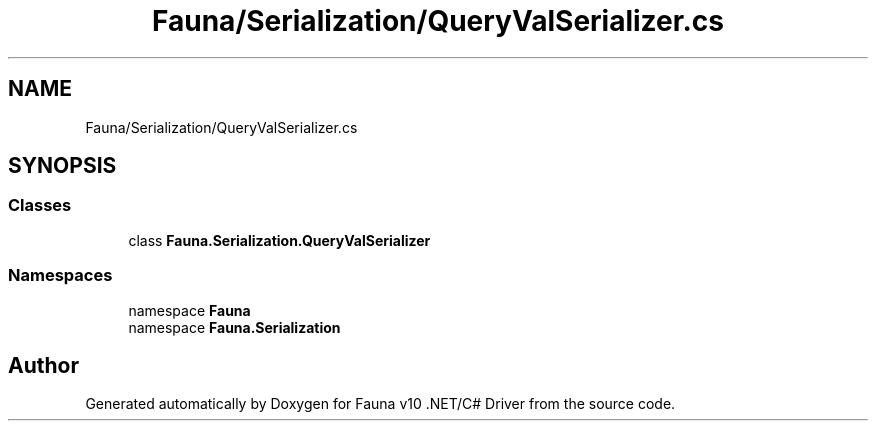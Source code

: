 .TH "Fauna/Serialization/QueryValSerializer.cs" 3 "Version 0.3.0-beta" "Fauna v10 .NET/C# Driver" \" -*- nroff -*-
.ad l
.nh
.SH NAME
Fauna/Serialization/QueryValSerializer.cs
.SH SYNOPSIS
.br
.PP
.SS "Classes"

.in +1c
.ti -1c
.RI "class \fBFauna\&.Serialization\&.QueryValSerializer\fP"
.br
.in -1c
.SS "Namespaces"

.in +1c
.ti -1c
.RI "namespace \fBFauna\fP"
.br
.ti -1c
.RI "namespace \fBFauna\&.Serialization\fP"
.br
.in -1c
.SH "Author"
.PP 
Generated automatically by Doxygen for Fauna v10 \&.NET/C# Driver from the source code\&.
